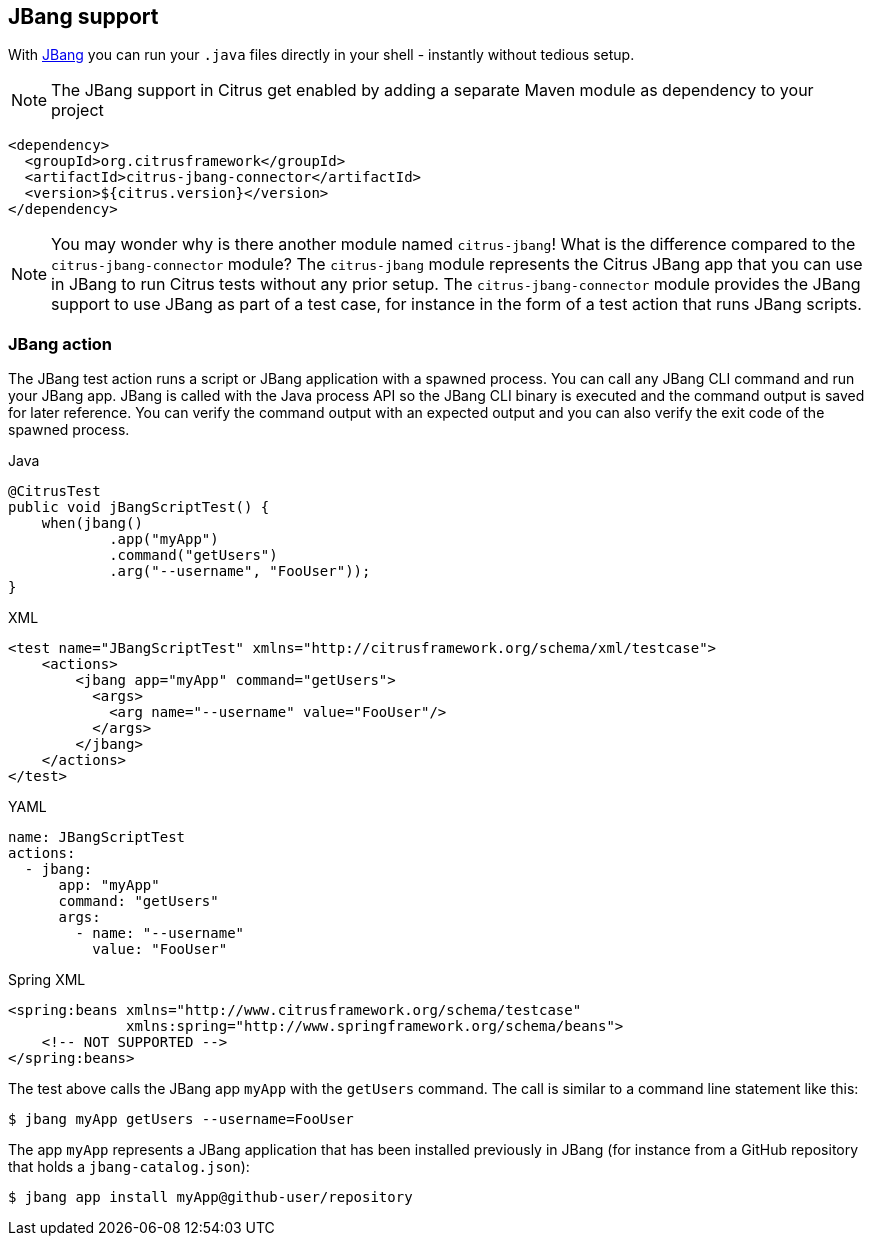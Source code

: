 [[jbang]]
== JBang support

With https://jbang.dev/[JBang] you can run your `.java` files directly in your shell - instantly without tedious setup.

NOTE: The JBang support in Citrus get enabled by adding a separate Maven module as dependency to your project

[source,xml]
----
<dependency>
  <groupId>org.citrusframework</groupId>
  <artifactId>citrus-jbang-connector</artifactId>
  <version>${citrus.version}</version>
</dependency>
----

NOTE: You may wonder why is there another module named `citrus-jbang`! What is the difference compared to the `citrus-jbang-connector` module? The `citrus-jbang` module represents the Citrus JBang app that you can use in JBang to run Citrus tests without any prior setup. The `citrus-jbang-connector` module provides the JBang support to use JBang as part of a test case, for instance in the form of a test action that runs JBang scripts.

[[jbang-action]]
=== JBang action

The JBang test action runs a script or JBang application with a spawned process.
You can call any JBang CLI command and run your JBang app.
JBang is called with the Java process API so the JBang CLI binary is executed and the command output is saved for later reference.
You can verify the command output with an expected output and you can also verify the exit code of the spawned process.

.Java
[source,java,indent=0,role="primary"]
----
@CitrusTest
public void jBangScriptTest() {
    when(jbang()
            .app("myApp")
            .command("getUsers")
            .arg("--username", "FooUser"));
}
----

.XML
[source,xml,indent=0,role="secondary"]
----
<test name="JBangScriptTest" xmlns="http://citrusframework.org/schema/xml/testcase">
    <actions>
        <jbang app="myApp" command="getUsers">
          <args>
            <arg name="--username" value="FooUser"/>
          </args>
        </jbang>
    </actions>
</test>
----

.YAML
[source,yaml,indent=0,role="secondary"]
----
name: JBangScriptTest
actions:
  - jbang:
      app: "myApp"
      command: "getUsers"
      args:
        - name: "--username"
          value: "FooUser"
----

.Spring XML
[source,xml,indent=0,role="secondary"]
----
<spring:beans xmlns="http://www.citrusframework.org/schema/testcase"
              xmlns:spring="http://www.springframework.org/schema/beans">
    <!-- NOT SUPPORTED -->
</spring:beans>
----

The test above calls the JBang app `myApp` with the `getUsers` command.
The call is similar to a command line statement like this:

[source,text]
----
$ jbang myApp getUsers --username=FooUser
----

The app `myApp` represents a JBang application that has been installed previously in JBang (for instance from a GitHub repository that holds a `jbang-catalog.json`):

[source,text]
----
$ jbang app install myApp@github-user/repository
----

